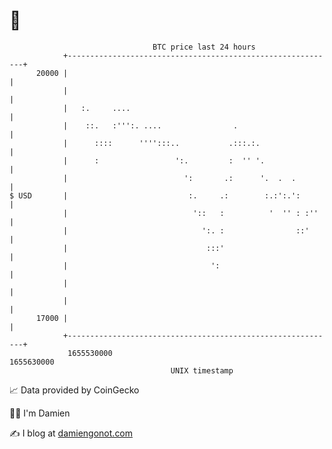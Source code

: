 * 👋

#+begin_example
                                   BTC price last 24 hours                    
               +------------------------------------------------------------+ 
         20000 |                                                            | 
               |                                                            | 
               |   :.     ....                                              | 
               |    ::.   :''':. ....                .                      | 
               |      ::::      '''':::..           .:::.:.                 | 
               |      :                 ':.         :  '' '.                | 
               |                          ':       .:      '.  .  .         | 
   $ USD       |                           :.     .:        :.:':.':        | 
               |                            '::   :          '  '' : :''    | 
               |                              ':. :                ::'      | 
               |                               :::'                         | 
               |                                ':                          | 
               |                                                            | 
               |                                                            | 
         17000 |                                                            | 
               +------------------------------------------------------------+ 
                1655530000                                        1655630000  
                                       UNIX timestamp                         
#+end_example
📈 Data provided by CoinGecko

🧑‍💻 I'm Damien

✍️ I blog at [[https://www.damiengonot.com][damiengonot.com]]
